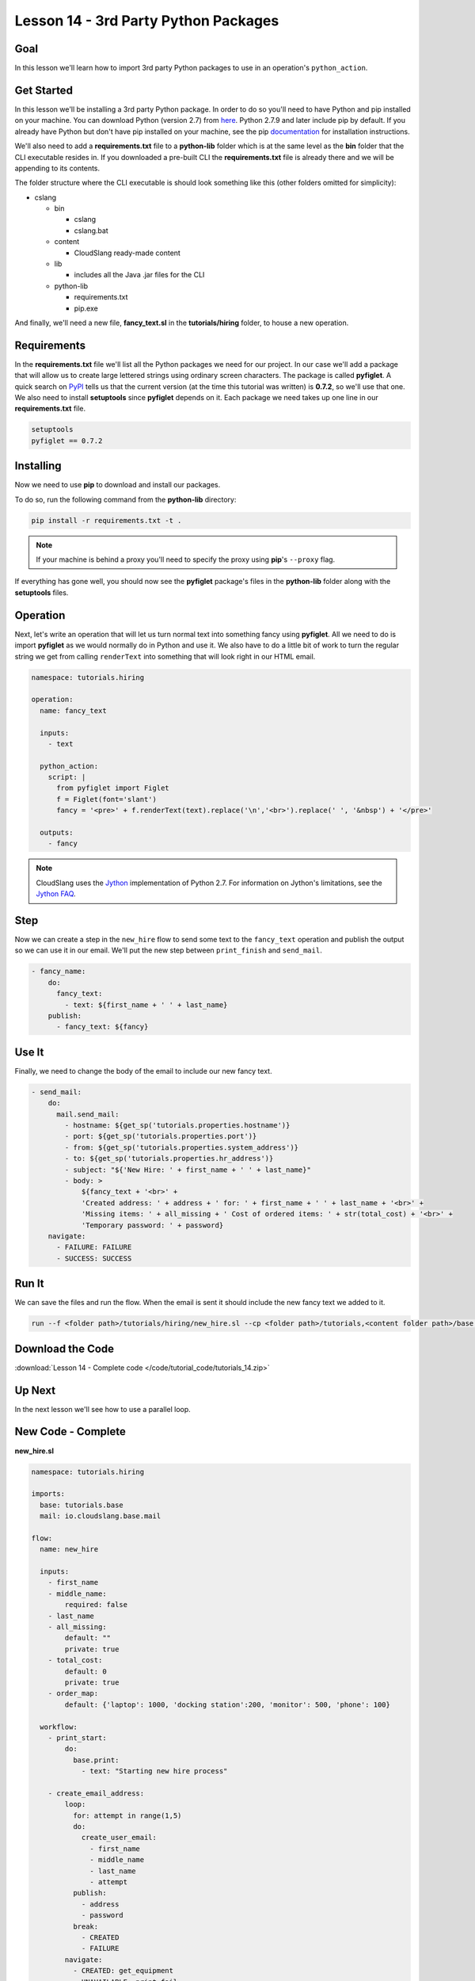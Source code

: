 Lesson 14 - 3rd Party Python Packages
=====================================

Goal
----

In this lesson we'll learn how to import 3rd party Python packages to
use in an operation's ``python_action``.

Get Started
-----------

In this lesson we'll be installing a 3rd party Python package. In order to do so
you'll need to have Python and pip installed on your machine. You can download
Python (version 2.7) from `here <https://www.python.org/>`__. Python 2.7.9 and
later include pip by default. If you already have Python but don't have pip
installed on your machine, see the pip
`documentation <https://pip.pypa.io/en/latest/installing.html>`__ for
installation instructions.

We'll also need to add a **requirements.txt** file to a **python-lib** folder
which is at the same level as the **bin** folder that the CLI executable
resides in. If you downloaded a pre-built CLI the **requirements.txt** file is
already there and we will be appending to its contents.

The folder structure where the CLI executable is should look something
like this (other folders omitted for simplicity):

-  cslang

   -  bin

      -  cslang
      -  cslang.bat

   -  content

      -  CloudSlang ready-made content

   -  lib

      -  includes all the Java .jar files for the CLI

   -  python-lib

      -  requirements.txt
      -  pip.exe

And finally, we'll need a new file, **fancy_text.sl** in the
**tutorials/hiring** folder, to house a new operation.

Requirements
------------

In the **requirements.txt** file we'll list all the Python packages we
need for our project. In our case we'll add a package that will allow us
to create large lettered strings using ordinary screen characters. The
package is called **pyfiglet**. A quick search on
`PyPI <https://pypi.python.org/pypi>`__ tells us that the current
version (at the time this tutorial was written) is **0.7.2**, so we'll
use that one. We also need to install **setuptools** since **pyfiglet**
depends on it. Each package we need takes up one line in our
**requirements.txt** file.

.. code:: bash

    setuptools
    pyfiglet == 0.7.2

Installing
----------

Now we need to use **pip** to download and install our packages.

To do so, run the following command from the **python-lib** directory:

.. code:: bash

    pip install -r requirements.txt -t .

.. note::

   If your machine is behind a proxy you'll need to specify the proxy
   using **pip**'s ``--proxy`` flag.

If everything has gone well, you should now see the **pyfiglet**
package's files in the **python-lib** folder along with the
**setuptools** files.

Operation
---------

Next, let's write an operation that will let us turn normal text into
something fancy using **pyfiglet**. All we need to do is import
**pyfiglet** as we would normally do in Python and use it. We also have
to do a little bit of work to turn the regular string we get from
calling ``renderText`` into something that will look right in our HTML
email.

.. code:: yaml

    namespace: tutorials.hiring

    operation:
      name: fancy_text

      inputs:
        - text

      python_action:
        script: |
          from pyfiglet import Figlet
          f = Figlet(font='slant')
          fancy = '<pre>' + f.renderText(text).replace('\n','<br>').replace(' ', '&nbsp') + '</pre>'

      outputs:
        - fancy

.. note::

   CloudSlang uses the `Jython <http://www.jython.org/>`__
   implementation of Python 2.7. For information on Jython's limitations,
   see the `Jython FAQ <https://wiki.python.org/jython/JythonFaq>`__.

Step
----

Now we can create a step in the ``new_hire`` flow to send some text to
the ``fancy_text`` operation and publish the output so we can use it in
our email. We'll put the new step between ``print_finish`` and
``send_mail``.

.. code:: yaml

    - fancy_name:
        do:
          fancy_text:
            - text: ${first_name + ' ' + last_name}
        publish:
          - fancy_text: ${fancy}

Use It
------

Finally, we need to change the body of the email to include our new
fancy text.

.. code:: yaml

    - send_mail:
        do:
          mail.send_mail:
            - hostname: ${get_sp('tutorials.properties.hostname')}
            - port: ${get_sp('tutorials.properties.port')}
            - from: ${get_sp('tutorials.properties.system_address')}
            - to: ${get_sp('tutorials.properties.hr_address')}
            - subject: "${'New Hire: ' + first_name + ' ' + last_name}"
            - body: >
                ${fancy_text + '<br>' +
                'Created address: ' + address + ' for: ' + first_name + ' ' + last_name + '<br>' +
                'Missing items: ' + all_missing + ' Cost of ordered items: ' + str(total_cost) + '<br>' +
                'Temporary password: ' + password}
        navigate:
          - FAILURE: FAILURE
          - SUCCESS: SUCCESS

Run It
------

We can save the files and run the flow. When the email is sent it should
include the new fancy text we added to it.

.. code:: bash

    run --f <folder path>/tutorials/hiring/new_hire.sl --cp <folder path>/tutorials,<content folder path>/base --i first_name=john,last_name=doe --spf <folder path>/tutorials/properties/bcompany.prop.sl

Download the Code
-----------------

:download:`Lesson 14 - Complete code </code/tutorial_code/tutorials_14.zip>`

Up Next
-------

In the next lesson we'll see how to use a parallel loop.

New Code - Complete
-------------------

**new_hire.sl**

.. code:: yaml

    namespace: tutorials.hiring

    imports:
      base: tutorials.base
      mail: io.cloudslang.base.mail

    flow:
      name: new_hire

      inputs:
        - first_name
        - middle_name:
            required: false
        - last_name
        - all_missing:
            default: ""
            private: true
        - total_cost:
            default: 0
            private: true
        - order_map:
            default: {'laptop': 1000, 'docking station':200, 'monitor': 500, 'phone': 100}

      workflow:
        - print_start:
            do:
              base.print:
                - text: "Starting new hire process"

        - create_email_address:
            loop:
              for: attempt in range(1,5)
              do:
                create_user_email:
                  - first_name
                  - middle_name
                  - last_name
                  - attempt
              publish:
                - address
                - password
              break:
                - CREATED
                - FAILURE
            navigate:
              - CREATED: get_equipment
              - UNAVAILABLE: print_fail
              - FAILURE: print_fail

        - get_equipment:
            loop:
              for: item, price in order_map
              do:
                order:
                  - item
                  - price
                  - missing: ${all_missing}
                  - cost: ${total_cost}
              publish:
                - all_missing: ${missing + not_ordered}
                - total_cost: ${cost + spent}
            navigate:
              - AVAILABLE: print_finish
              - UNAVAILABLE: print_finish

        - print_finish:
            do:
              base.print:
                - text: >
                    ${'Created address: ' + address + ' for: ' + first_name + ' ' + last_name + '\n' +
                    'Missing items: ' + all_missing + ' Cost of ordered items: ' + str(total_cost)}

        - fancy_name:
            do:
              fancy_text:
                - text: ${first_name + ' ' + last_name}
            publish:
              - fancy_text: ${fancy}

        - send_mail:
            do:
              mail.send_mail:
                - hostname: ${get_sp('tutorials.properties.hostname')}
                - port: ${get_sp('tutorials.properties.port')}
                - from: ${get_sp('tutorials.properties.system_address')}
                - to: ${get_sp('tutorials.properties.hr_address')}
                - subject: "${'New Hire: ' + first_name + ' ' + last_name}"
                - body: >
                    ${fancy_text + '<br>' +
                    'Created address: ' + address + ' for: ' + first_name + ' ' + last_name + '<br>' +
                    'Missing items: ' + all_missing + ' Cost of ordered items:' + str(total_cost) + '<br>' +
                    'Temporary password: ' + password}
            navigate:
              - FAILURE: FAILURE
              - SUCCESS: SUCCESS

        - on_failure:
          - print_fail:
              do:
                base.print:
                  - text: "${'Failed to create address for: ' + first_name + ' ' + last_name}"

**fancy_text.sl**

.. code:: yaml

    namespace: tutorials.hiring

    operation:
      name: fancy_text

      inputs:
        - text

      python_action:
        script: |
          from pyfiglet import Figlet
          f = Figlet(font='slant')
          fancy = '<pre>' + f.renderText(text).replace('\n','<br>').replace(' ', '&nbsp') + '</pre>'

      outputs:
        - fancy
